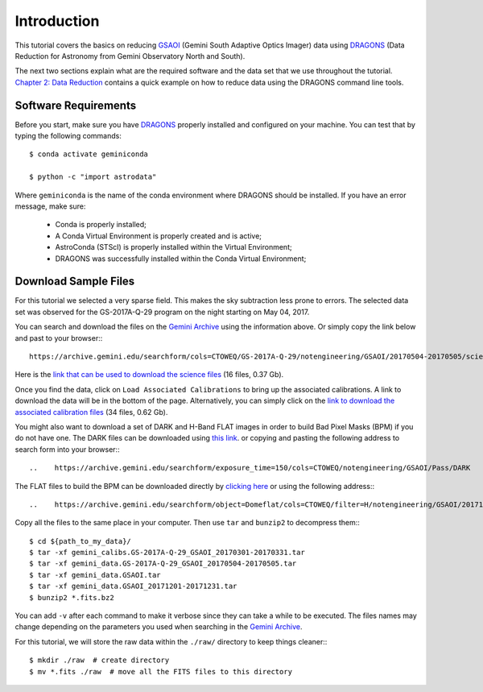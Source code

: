 .. 01_introduction.rst


.. _introduction:

Introduction
************

This tutorial covers the basics on reducing
`GSAOI <https://www.gemini.edu/sciops/instruments/gsaoi/>`_ (Gemini South
Adaptive Optics Imager) data using `DRAGONS <https://dragons.readthedocs.io/>`_
(Data Reduction for Astronomy from Gemini Observatory North and South).

The next two sections explain what are the required software and the data set
that we use throughout the tutorial. `Chapter 2: Data Reduction
<command_line_data_reduction>`_ contains a quick example on how to reduce data
using the DRAGONS command line tools.


.. _requirements:

Software Requirements
=====================

Before you start, make sure you have `DRAGONS
<https://dragons.readthedocs.io/>`_ properly installed and configured on your
machine. You can test that by typing the following commands:

::

    $ conda activate geminiconda

    $ python -c "import astrodata"

Where ``geminiconda`` is the name of the conda environment where DRAGONS should
be installed. If you have an error message, make sure:

    - Conda is properly installed;

    - A Conda Virtual Environment is properly created and is active;

    - AstroConda (STScI) is properly installed within the Virtual Environment;

    - DRAGONS was successfully installed within the Conda Virtual Environment;

.. _download_sample_files:

Download Sample Files
=====================

For this tutorial we selected a very sparse field. This makes the sky
subtraction less prone to errors. The selected data set was observed for the
GS-2017A-Q-29 program on the night starting on May 04, 2017.

.. GSAOI images suffer from a lot of distortion. Because of that, we chose to run
   this tutorial on globular clusters that have point sources in the whole
   field-of-view. The selected data set was observed for the GS-2017B-Q-53-15
   program, in Dec 10, 2017, and is related to the published work `Miller, 2019
   <https://ui.adsabs.harvard.edu/#abs/2019AAS...23325007M/abstract>`_.

You can search and download the files on the
`Gemini Archive <https://archive.gemini.edu/searchform>`_ using the
information above. Or simply copy the link below and past to your browser:::

    https://archive.gemini.edu/searchform/cols=CTOWEQ/GS-2017A-Q-29/notengineering/GSAOI/20170504-20170505/science/NotFail

Here is the `link that can be used to download the science files
<https://archive.gemini.edu/download/20170504-20170505/GS-2017A-Q-29/notengineering/GSAOI/science/NotFail/present/canonical>`_
(16 files, 0.37 Gb).

Once you find the data, click on ``Load Associated Calibrations`` to bring up
the associated calibrations. A link to download the data will be in the bottom
of the page. Alternatively, you can simply click on the `link to download the
associated calibration files
<https://archive.gemini.edu/download/associated_calibrations/20170504-20170505/GS-2017A-Q-29/notengineering/GSAOI/science/NotFail/canonical>`_
(34 files, 0.62 Gb).

You might also want to download a set of DARK and H-Band FLAT images in
order to build Bad Pixel Masks (BPM) if you do not have one. The DARK files
can be downloaded using `this link
<https://archive.gemini.edu/download/exposure_time=150/notengineering/GSAOI/Pass/DARK/present/canonical>`_.
or copying and pasting the following address to search form into your browser:::

..    https://archive.gemini.edu/searchform/exposure_time=150/cols=CTOWEQ/notengineering/GSAOI/Pass/DARK

The FLAT files to build the BPM can be downloaded directly by `clicking here
<https://archive.gemini.edu/download/20171201-20171231/object=Domeflat/filter=H/notengineering/GSAOI/Pass/present/canonical>`_
or using the following address:::

..    https://archive.gemini.edu/searchform/object=Domeflat/cols=CTOWEQ/filter=H/notengineering/GSAOI/20171201-20171231/Pass

Copy all the files to the same place in your computer. Then use ``tar`` and
``bunzip2`` to decompress them:::

    $ cd ${path_to_my_data}/
    $ tar -xf gemini_calibs.GS-2017A-Q-29_GSAOI_20170301-20170331.tar
    $ tar -xf gemini_data.GS-2017A-Q-29_GSAOI_20170504-20170505.tar
    $ tar -xf gemini_data.GSAOI.tar
    $ tar -xf gemini_data.GSAOI_20171201-20171231.tar
    $ bunzip2 *.fits.bz2

You can add ``-v`` after each command to make it verbose since they can take a
while to be executed. The files names may change depending on the parameters you
used when searching in the `Gemini Archive <https://archive.gemini.edu/searchform>`_.

For this tutorial, we will store the raw data within the ``./raw/`` directory to
keep things cleaner:::

   $ mkdir ./raw  # create directory
   $ mv *.fits ./raw  # move all the FITS files to this directory

